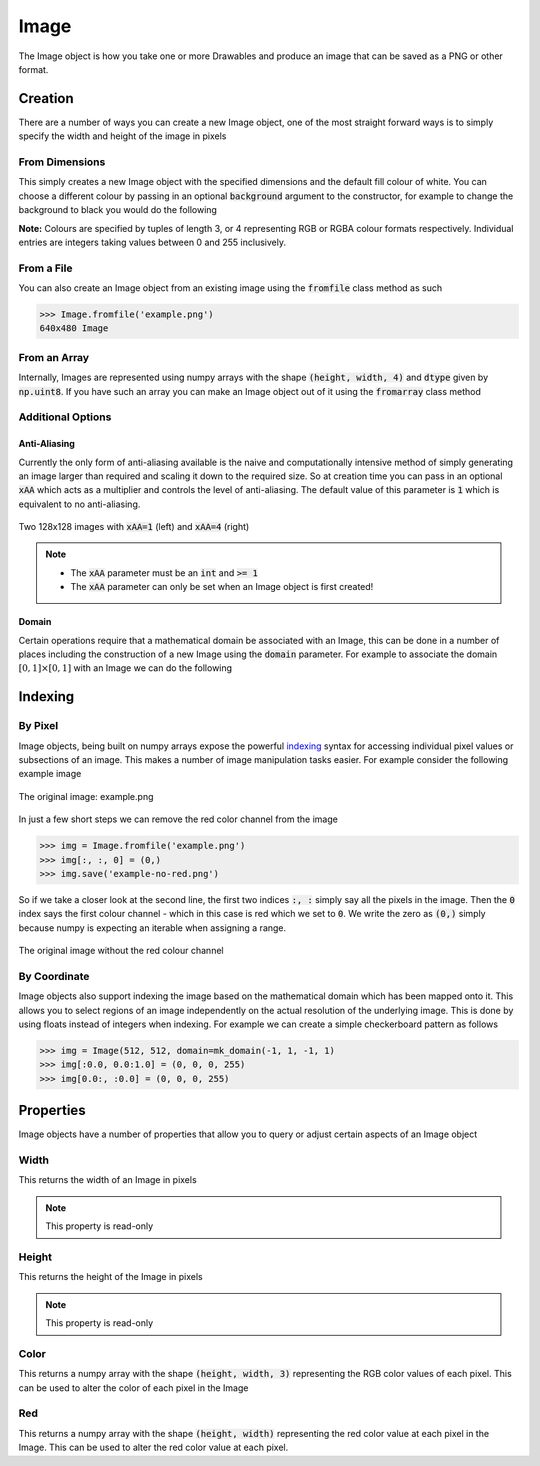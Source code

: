 Image
=====

The Image object is how you take one or more Drawables and produce an image
that can be saved as a PNG or other format.

Creation
--------

There are a number of ways you can create a new Image object, one of the most
straight forward ways is to simply specify the width and height of the image in
pixels

From Dimensions
^^^^^^^^^^^^^^^

.. doctest:: img-creation

  >>> from stylo import Image
  >>> Image(1920, 1080)
  1920x1080 Image

This simply creates a new Image object with the specified dimensions and the
default fill colour of white. You can choose a different colour by passing in
an optional :code:`background` argument to the constructor, for example to
change the background to black you would do the following

.. doctest:: img-creation

  >>> Image(1920, 1080, background=(0, 0, 0))
  1920x1080 Image

**Note:** Colours are specified by tuples of length 3, or 4 representing RGB or
RGBA colour formats respectively. Individual entries are integers taking values
between 0 and 255 inclusively.

From a File
^^^^^^^^^^^

You can also create an Image object from an existing image using the
:code:`fromfile` class method as such

.. code-block:: python

  >>> Image.fromfile('example.png')
  640x480 Image

From an Array
^^^^^^^^^^^^^

Internally, Images are represented using numpy arrays with the shape
:code:`(height, width, 4)` and :code:`dtype` given by :code:`np.uint8`. If you
have such an array you can make an Image object out of it using the
:code:`fromarray` class method

.. doctest:: img-creation

   >>> import numpy as np
   >>> px = np.full((768, 1024, 4), (255, 0, 0, 0), dtype=np.uint8)
   >>> Image.fromarray(px)
   1024x768 Image

Additional Options
^^^^^^^^^^^^^^^^^^

Anti-Aliasing
"""""""""""""

Currently the only form of anti-aliasing available is the naive and
computationally intensive method of simply generating an image larger than
required and scaling it down to the required size. So at creation time you can
pass in an optional :code:`xAA` which acts as a multiplier and controls the
level of anti-aliasing. The default value of this parameter is :code:`1` which
is equivalent to no anti-aliasing.

.. figure:: /_static/xAA-1-vs-xAA-4.png
    :width: 75%
    :align: center

    Two 128x128 images with :code:`xAA=1` (left) and :code:`xAA=4` (right)

.. note::

    - The :code:`xAA` parameter must be an :code:`int` and :code:`>= 1`
    - The :code:`xAA` parameter can only be set when an Image object is first
      created!


Domain
""""""

Certain operations require that a mathematical domain be associated with an
Image, this can be done in a number of places including the construction of a
new Image using the :code:`domain` parameter. For example to associate the
domain :math:`[0, 1] \times [0, 1]` with an Image we can do the following

.. doctest:: img-creation

   >>> from stylo import mk_domain
   >>> Image(512, 512, domain=mk_domain(0, 1, 0, 1))
   512x512 Image


Indexing
--------

By Pixel
^^^^^^^^

Image objects, being built on numpy arrays expose the powerful `indexing`_
syntax for accessing individual pixel values or subsections of an image. This
makes a number of image manipulation tasks easier. For example consider the
following example image

.. figure:: /_static/example.png
    :width: 65%
    :align: center

    The original image: example.png

In just a few short steps we can remove the red color channel from the image

.. code-block:: python

  >>> img = Image.fromfile('example.png')
  >>> img[:, :, 0] = (0,)
  >>> img.save('example-no-red.png')

So if we take a closer look at the second line, the first two indices
:code:`:, :` simply say all the pixels in the image. Then the :code:`0` index
says the first colour channel - which in this case is red which we set to
:code:`0`. We write the zero as :code:`(0,)` simply because numpy is expecting
an iterable when assigning a range.

.. figure:: /_static/example-no-red.png
    :width: 65%
    :align: center

    The original image without the red colour channel

By Coordinate
^^^^^^^^^^^^^

Image objects also support indexing the image based on the mathematical domain
which has been mapped onto it. This allows you to select regions of an image
independently on the actual resolution of the underlying image. This is done by
using floats instead of integers when indexing. For example we can create a
simple checkerboard pattern as follows

.. code-block:: python

    >>> img = Image(512, 512, domain=mk_domain(-1, 1, -1, 1)
    >>> img[:0.0, 0.0:1.0] = (0, 0, 0, 255)
    >>> img[0.0:, :0.0] = (0, 0, 0, 255)

Properties
----------

.. testsetup:: img-prop

   from stylo import Image

Image objects have a number of properties that allow you to query or adjust
certain aspects of an Image object

Width
^^^^^

This returns the width of an Image in pixels

.. doctest:: img-prop

   >>> img = Image(1920, 1080)
   >>> img.width
   1920

.. note::

    This property is read-only


Height
^^^^^^

This returns the height of the Image in pixels

.. doctest:: img-prop

   >>> img = Image(1920, 1080)
   >>> img.height
   1080

.. note::

    This property is read-only

Color
^^^^^

This returns a numpy array with the shape :code:`(height, width, 3)`
representing the RGB color values of each pixel. This can be used to alter the
color of each pixel in the Image

.. doctest:: img-prop

    >>> img = Image(1920, 1080, background=(255, 128, 0, 255))
    >>> color = img.color
    >>> color.shape
    (1080, 1920, 3)

Red
^^^

This returns a numpy array with the shape :code:`(height, width)` representing
the red color value at each pixel in the Image. This can be used to alter the
red color value at each pixel.

.. doctest:: img-prop

   >>> img = Image(1920, 1080, background=(255, 128, 0, 255))
   >>> reds = img.red
   >>> (reds == 255).all()
   True

.. _indexing: https://docs.scipy.org/doc/numpy/user/basics.indexing.html
